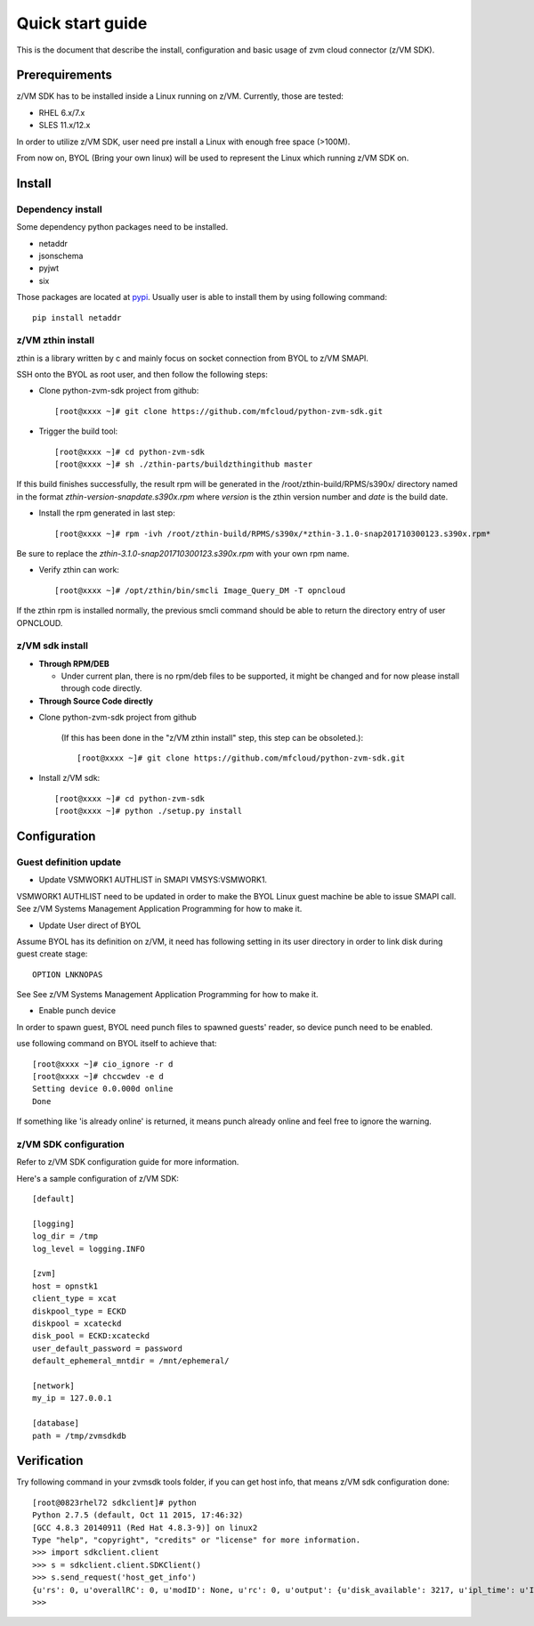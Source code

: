 *****************
Quick start guide 
*****************

This is the document that describe the install, configuration
and basic usage of zvm cloud connector (z/VM SDK).

===============
Prerequirements
===============

z/VM SDK has to be installed inside a Linux running on z/VM.
Currently, those are tested:

- RHEL 6.x/7.x
- SLES 11.x/12.x

In order to utilize z/VM SDK, user need pre install a Linux
with enough free space (>100M).

From now on, BYOL (Bring your own linux) will be used to represent
the Linux which running z/VM SDK on.

=======
Install
=======

Dependency install
------------------

Some dependency python packages need to be installed.

- netaddr
- jsonschema
- pyjwt
- six

Those packages are located at pypi_. Usually
user is able to install them by using following command::

  pip install netaddr

.. _pypi: http://pypi.python.org/

z/VM zthin install
------------------

zthin is a library written by c and mainly focus on socket connection
from BYOL to z/VM SMAPI.

SSH onto the BYOL as root user, and then follow the following steps:

- Clone python-zvm-sdk project from github::

  [root@xxxx ~]# git clone https://github.com/mfcloud/python-zvm-sdk.git

- Trigger the build tool::

  [root@xxxx ~]# cd python-zvm-sdk
  [root@xxxx ~]# sh ./zthin-parts/buildzthingithub master

If this build finishes successfully, the result rpm will be generated
in the /root/zthin-build/RPMS/s390x/ directory named in the format
*zthin-version-snapdate.s390x.rpm* where *version* is the zthin version
number and *date* is the build date.

- Install the rpm generated in last step::

  [root@xxxx ~]# rpm -ivh /root/zthin-build/RPMS/s390x/*zthin-3.1.0-snap201710300123.s390x.rpm*

Be sure to replace the *zthin-3.1.0-snap201710300123.s390x.rpm* with your own
rpm name.

- Verify zthin can work::

  [root@xxxx ~]# /opt/zthin/bin/smcli Image_Query_DM -T opncloud

If the zthin rpm is installed normally, the previous smcli command should be
able to return the directory entry of user OPNCLOUD.

z/VM sdk install
----------------

- **Through RPM/DEB**

  - Under current plan, there is no rpm/deb files to be supported,
    it might be changed and for now please install through code directly.

- **Through Source Code directly**

* Clone python-zvm-sdk project from github

    (If this has been done in the "z/VM zthin install" step, this step can be
    obsoleted.)::

    [root@xxxx ~]# git clone https://github.com/mfcloud/python-zvm-sdk.git

* Install z/VM sdk::

    [root@xxxx ~]# cd python-zvm-sdk
    [root@xxxx ~]# python ./setup.py install

=============
Configuration
=============

Guest definition update
-----------------------

* Update VSMWORK1 AUTHLIST in SMAPI VMSYS:VSMWORK1. 

VSMWORK1 AUTHLIST need to be updated in order to make the BYOL
Linux guest machine be able to issue SMAPI call. See z/VM Systems Management
Application Programming for how to make it.

* Update User direct of BYOL

Assume BYOL has its definition on z/VM, it need has following setting in
its user directory in order to link disk during guest create stage::
  
  OPTION LNKNOPAS

See See z/VM Systems Management Application Programming for how to make it.

* Enable punch device

In order to spawn guest, BYOL need punch files to spawned guests' reader,
so device punch need to be enabled.

use following command on BYOL itself to achieve that::

  [root@xxxx ~]# cio_ignore -r d
  [root@xxxx ~]# chccwdev -e d
  Setting device 0.0.000d online
  Done

If something like 'is already  online' is returned, it means punch already
online and feel free to ignore the warning.

z/VM SDK configuration
----------------------

Refer to z/VM SDK configuration guide for more information.

Here's a sample configuration of z/VM SDK::

  [default]

  [logging]
  log_dir = /tmp
  log_level = logging.INFO

  [zvm]
  host = opnstk1
  client_type = xcat
  diskpool_type = ECKD
  diskpool = xcateckd
  disk_pool = ECKD:xcateckd
  user_default_password = password
  default_ephemeral_mntdir = /mnt/ephemeral/

  [network]
  my_ip = 127.0.0.1

  [database]
  path = /tmp/zvmsdkdb

============
Verification
============

Try following command in your zvmsdk tools folder,
if you can get host info, that means z/VM sdk configuration done::

  [root@0823rhel72 sdkclient]# python
  Python 2.7.5 (default, Oct 11 2015, 17:46:32)
  [GCC 4.8.3 20140911 (Red Hat 4.8.3-9)] on linux2
  Type "help", "copyright", "credits" or "license" for more information.
  >>> import sdkclient.client
  >>> s = sdkclient.client.SDKClient()
  >>> s.send_request('host_get_info')
  {u'rs': 0, u'overallRC': 0, u'modID': None, u'rc': 0, u'output': {u'disk_available': 3217, u'ipl_time': u'IPL at 10/08/17 21:14:04 EDT', u'vcpus_used': 6, u'hypervisor_type': u'zvm', u'vcpus': 6, u'zvm_host': u'OPNSTK1', u'memory_mb': 51200.0, u'cpu_info': {u'cec_model': u'2817', u'architecture': u's390x'}, u'disk_total': 3623, u'hypervisor_hostname': u'OPNSTK1', u'hypervisor_version': 640, u'disk_used': 406, u'memory_mb_used': 33894.4}, u'errmsg': u''}
  >>>
